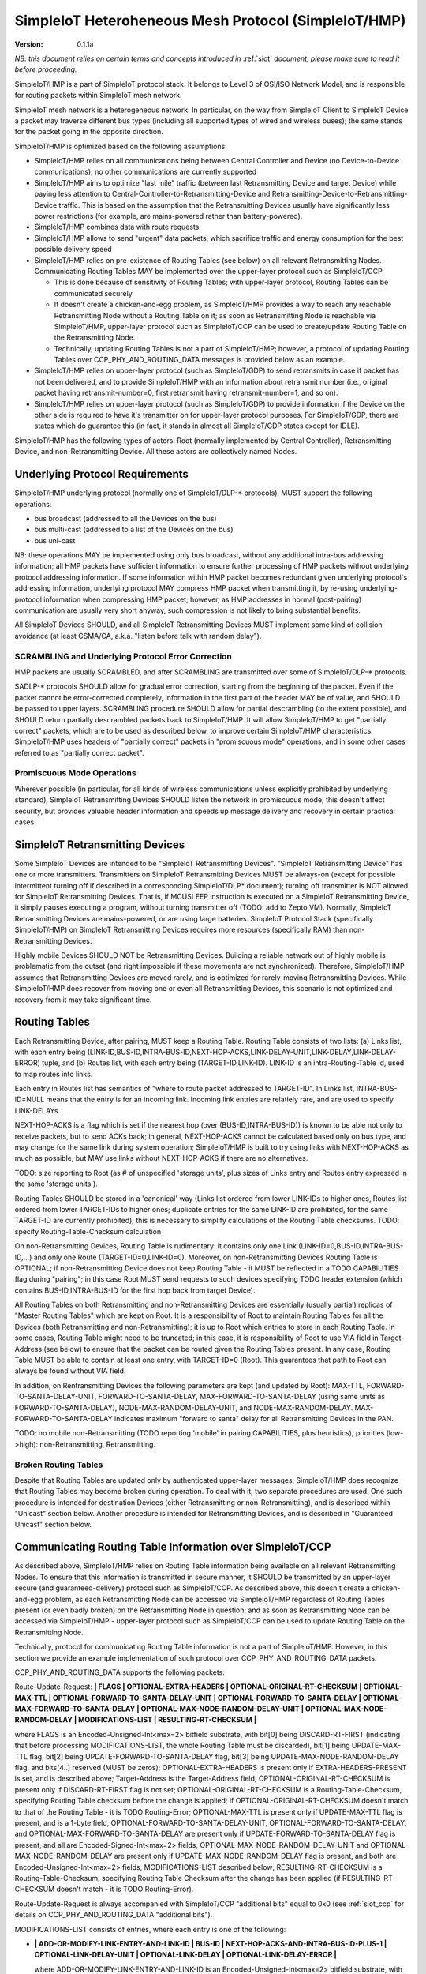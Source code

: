 ..  Copyright (c) 2015, OLogN Technologies AG. All rights reserved.
    Redistribution and use of this file in source (.rst) and compiled
    (.html, .pdf, etc.) forms, with or without modification, are permitted
    provided that the following conditions are met:
        * Redistributions in source form must retain the above copyright
          notice, this list of conditions and the following disclaimer.
        * Redistributions in compiled form must reproduce the above copyright
          notice, this list of conditions and the following disclaimer in the
          documentation and/or other materials provided with the distribution.
        * Neither the name of the OLogN Technologies AG nor the names of its
          contributors may be used to endorse or promote products derived from
          this software without specific prior written permission.
    THIS SOFTWARE IS PROVIDED BY THE COPYRIGHT HOLDERS AND CONTRIBUTORS "AS IS"
    AND ANY EXPRESS OR IMPLIED WARRANTIES, INCLUDING, BUT NOT LIMITED TO, THE
    IMPLIED WARRANTIES OF MERCHANTABILITY AND FITNESS FOR A PARTICULAR PURPOSE
    ARE DISCLAIMED. IN NO EVENT SHALL OLogN Technologies AG BE LIABLE FOR ANY
    DIRECT, INDIRECT, INCIDENTAL, SPECIAL, EXEMPLARY, OR CONSEQUENTIAL DAMAGES
    (INCLUDING, BUT NOT LIMITED TO, PROCUREMENT OF SUBSTITUTE GOODS OR
    SERVICES; LOSS OF USE, DATA, OR PROFITS; OR BUSINESS INTERRUPTION) HOWEVER
    CAUSED AND ON ANY THEORY OF LIABILITY, WHETHER IN CONTRACT, STRICT
    LIABILITY, OR TORT (INCLUDING NEGLIGENCE OR OTHERWISE) ARISING IN ANY WAY
    OUT OF THE USE OF THIS SOFTWARE, EVEN IF ADVISED OF THE POSSIBILITY OF SUCH
    DAMAGE SUCH DAMAGE

.. _siot_hmp:

SimpleIoT Heteroheneous Mesh Protocol (SimpleIoT/HMP)
=====================================================

:Version:   0.1.1a

*NB: this document relies on certain terms and concepts introduced in* :ref:`siot` *document, please make sure to read it before proceeding.*

SimpleIoT/HMP is a part of SimpleIoT protocol stack. It belongs to Level 3 of OSI/ISO Network Model, and is responsible for routing packets within SimpleIoT mesh network.

SimpleIoT mesh network is a heterogeneous network. In particular, on the way from SimpleIoT Client to SimpleIoT Device a packet may traverse different bus types (including all supported types of wired and wireless buses); the same stands for the packet going in the opposite direction.

SimpleIoT/HMP is optimized based on the following assumptions:

* SimpleIoT/HMP relies on all communications being between Central Controller and Device (no Device-to-Device communications); no other communications are currently supported
* SimpleIoT/HMP aims to optimize "last mile" traffic (between last Retransmitting Device and target Device) while paying less attention to Central-Controller-to-Retransmitting-Device and Retransmitting-Device-to-Retransmitting-Device traffic. This is based on the assumption that the Retransmitting Devices usually have significantly less power restrictions (for example, are mains-powered rather than battery-powered).
* SimpleIoT/HMP combines data with route requests
* SimpleIoT/HMP allows to send "urgent" data packets, which sacrifice traffic and energy consumption for the best possible delivery speed
* SimpleIoT/HMP relies on pre-existence of Routing Tables (see below) on all relevant Retransmitting Nodes. Communicating Routing Tables MAY be implemented over the upper-layer protocol such as SimpleIoT/CCP

  + This is done because of sensitivity of Routing Tables; with upper-layer protocol, Routing Tables can be communicated securely
  + It doesn't create a chicken-and-egg problem, as SimpleIoT/HMP provides a way to reach any reachable Retransmitting Node without a Routing Table on it; as soon as Retransmitting Node is reachable via SimpleIoT/HMP, upper-layer protocol such as SimpleIoT/CCP can be used to create/update Routing Table on the Retransmitting Node.
  + Technically, updating Routing Tables is not a part of SimpleIoT/HMP; however, a protocol of updating Routing Tables over CCP_PHY_AND_ROUTING_DATA messages is provided below as an example.

* SimpleIoT/HMP relies on upper-layer protocol (such as SimpleIoT/GDP) to send retransmits in case if packet has not been delivered, and to provide SimpleIoT/HMP with an information about retransmit number (i.e., original packet having retransmit-number=0, first retransmit having retransmit-number=1, and so on).
* SimpleIoT/HMP relies on upper-layer protocol (such as SimpleIoT/GDP) to provide information if the Device on the other side is required to have it's transmitter on for upper-layer protocol purposes. For SimpleIoT/GDP, there are states which do guarantee this (in fact, it stands in almost all SimpleIoT/GDP states except for IDLE).

SimpleIoT/HMP has the following types of actors: Root (normally implemented by Central Controller), Retransmitting Device, and non-Retransmitting Device. All these actors are collectively named Nodes.

Underlying Protocol Requirements
--------------------------------

SimpleIoT/HMP underlying protocol (normally one of SimpleIoT/DLP-\* protocols), MUST support the following operations:

* bus broadcast (addressed to all the Devices on the bus)
* bus multi-cast (addressed to a list of the Devices on the bus)
* bus uni-cast

NB: these operations MAY be implemented using only bus broadcast, without any additional intra-bus addressing information; all HMP packets have sufficient information to ensure further processing of HMP packets without underlying protocol addressing information. If some information within HMP packet becomes redundant given underlying protocol's addressing information, underlying protocol MAY compress HMP packet when transmitting it, by re-using underlying-protocol information when compressing HMP packet; however, as HMP addresses in normal (post-pairing) communication are usually very short anyway, such compression is not likely to bring substantial benefits.

All SimpleIoT Devices SHOULD, and all SimpleIoT Retransmitting Devices MUST implement some kind of collision avoidance (at least CSMA/CA, a.k.a. "listen before talk with random delay").

SCRAMBLING and Underlying Protocol Error Correction
^^^^^^^^^^^^^^^^^^^^^^^^^^^^^^^^^^^^^^^^^^^^^^^^^^^

HMP packets are usually SCRAMBLED, and after SCRAMBLING are transmitted over some of SimpleIoT/DLP-\* protocols. 

SADLP-\* protocols SHOULD allow for gradual error correction, starting from the beginning of the packet. Even if the packet cannot be error-corrected completely, information in the first part of the header MAY be of value, and SHOULD be passed to upper layers. SCRAMBLING procedure SHOULD allow for partial descrambling (to the extent possible), and SHOULD return partially descrambled packets back to SimpleIoT/HMP. It will allow SimpleIoT/HMP to get "partially correct" packets, which are to be used as described below, to improve certain SimpleIoT/HMP characteristics. SimpleIoT/HMP uses headers of "partially correct" packets in "promiscuous mode" operations, and in some other cases referred to as "partially correct packet".

Promiscuous Mode Operations
^^^^^^^^^^^^^^^^^^^^^^^^^^^

Wherever possible (in particular, for all kinds of wireless communications unless explicitly prohibited by underlying standard), SimpleIoT Retransmitting Devices SHOULD listen the network in promiscuous mode; this doesn't affect security, but provides valuable header information and speeds up message delivery and recovery in certain practical cases.

SimpleIoT Retransmitting Devices
--------------------------------

Some SimpleIoT Devices are intended to be "SimpleIoT Retransmitting Devices". "SimpleIoT Retransmitting Device" has one or more transmitters. Transmitters on SimpleIoT Retransmitting Devices MUST be always-on (except for possible intermittent turning off if described in a corresponding SimpleIoT/DLP\* document); turning off transmitter is NOT allowed for SimpleIoT Retransmitting Devices. That is, if MCUSLEEP instruction is executed on a SimpleIoT Retransmitting Device, it simply pauses executing a program, without turning transmitter off (TODO: add to Zepto VM). Normally, SimpleIoT Retransmitting Devices are mains-powered, or are using large batteries. SimpleIoT Protocol Stack (specifically SimpleIoT/HMP) on SimpleIoT Retransmitting Devices requires more resources (specifically RAM) than non-Retransmitting Devices.

Highly mobile Devices SHOULD NOT be Retransmitting Devices. Building a reliable network out of highly mobile is problematic from the outset (and right impossible if these movements are not synchronized). Therefore, SimpleIoT/HMP assumes that Retransmitting Devices are moved rarely, and is optimized for rarely-moving Retransmitting Devices. While SimpleIoT/HMP does recover from moving one or even all Retransmitting Devices, this scenario is not optimized and recovery from it may take significant time.

Routing Tables
--------------

Each Retransmitting Device, after pairing, MUST keep a Routing Table. Routing Table consists of two lists: (a) Links list, with each entry being (LINK-ID,BUS-ID,INTRA-BUS-ID,NEXT-HOP-ACKS,LINK-DELAY-UNIT,LINK-DELAY,LINK-DELAY-ERROR) tuple, and (b) Routes list, with each entry being (TARGET-ID,LINK-ID). LINK-ID is an intra-Routing-Table id, used to map routes into links.

Each entry in Routes list has semantics of "where to route packet addressed to TARGET-ID". In Links list, INTRA-BUS-ID=NULL means that the entry is for an incoming link. Incoming link entries are relatiely rare, and are used to specify LINK-DELAYs.

NEXT-HOP-ACKS is a flag which is set if the nearest hop (over (BUS-ID,INTRA-BUS-ID)) is known to be able not only to receive packets, but to send ACKs back; in general, NEXT-HOP-ACKS cannot be calculated based only on bus type, and may change for the same link during system operation; SimpleIoT/HMP is built to try using links with NEXT-HOP-ACKS as much as possible, but MAY use links without NEXT-HOP-ACKS if there are no alternatives.

TODO: size reporting to Root (as # of unspecified 'storage units', plus sizes of Links entry and Routes entry expressed in the same 'storage units'). 

Routing Tables SHOULD be stored in a 'canonical' way (Links list ordered from lower LINK-IDs to higher ones, Routes list ordered from lower TARGET-IDs to higher ones; duplicate entries for the same LINK-ID are prohibited, for the same TARGET-ID are currently prohibited); this is necessary to simplify calculations of the Routing Table checksums. TODO: specify Routing-Table-Checksum calculation

On non-Retransmitting Devices, Routing Table is rudimentary: it contains only one Link (LINK-ID=0,BUS-ID,INTRA-BUS-ID,...) and only one Route (TARGET-ID=0,LINK-ID=0). Moreover, on non-Retransmitting Devices Routing Table is OPTIONAL; if non-Retransmitting Device does not keep Routing Table - it MUST be reflected in a TODO CAPABILITIES flag during "pairing"; in this case Root MUST send requests to such devices specifying TODO header extension (which contains BUS-ID,INTRA-BUS-ID for the first hop back from target Device).

All Routing Tables on both Retransmitting and non-Retransmitting Devices are essentially (usually partial) replicas of "Master Routing Tables" which are kept on Root. It is a responsibility of Root to maintain Routing Tables for all the Devices (both Retransmitting and non-Retransmitting); it is up to Root which entries to store in each Routing Table. In some cases, Routing Table might need to be truncated; in this case, it is responsibility of Root to use VIA field in Target-Address (see below) to ensure that the packet can be routed given the Routing Tables present. In any case, Routing Table MUST be able to contain at least one entry, with TARGET-ID=0 (Root). This guarantees that path to Root can always be found without VIA field.

In addition, on Rentransmitting Devices the following parameters are kept (and updated by Root): MAX-TTL, FORWARD-TO-SANTA-DELAY-UNIT, FORWARD-TO-SANTA-DELAY, MAX-FORWARD-TO-SANTA-DELAY (using same units as FORWARD-TO-SANTA-DELAY), NODE-MAX-RANDOM-DELAY-UNIT, and NODE-MAX-RANDOM-DELAY. MAX-FORWARD-TO-SANTA-DELAY indicates maximum "forward to santa" delay for all Retransmitting Devices in the PAN.

TODO: no mobile non-Retransmitting (TODO reporting 'mobile' in pairing CAPABILITIES, plus heuristics), priorities (low->high): non-Retransmitting, Retransmitting.

Broken Routing Tables
^^^^^^^^^^^^^^^^^^^^^

Despite that Routing Tables are updated only by authenticated upper-layer messages, SimpleIoT/HMP does recognize that Routing Tables may become broken during operation. To deal with it, two separate procedures are used. One such procedure is intended for destination Devices (either Retransmitting or non-Retransmitting), and is described within "Unicast" section below. Another procedure is intended for Retransmitting Devices, and is described in "Guaranteed Unicast" section below.

Communicating Routing Table Information over SimpleIoT/CCP
----------------------------------------------------------

As described above, SimpleIoT/HMP relies on Routing Table information being available on all relevant Retransmitting Nodes. To ensure that this information is transmitted in secure manner, it SHOULD be transmitted by an upper-layer secure (and guaranteed-delivery) protocol such as SimpleIoT/CCP. As described above, this doesn't create a chicken-and-egg problem, as each Retransmitting Node can be accessed via SimpleIoT/HMP regardless of Routing Tables present (or even badly broken) on the Retransmitting Node in question; and as soon as Retransmitting Node can be accessed via SimpleIoT/HMP - upper-layer protocol such as SimpleIoT/CCP can be used to update Routing Table on the Retransmitting Node. 

Technically, protocol for communicating Routing Table information is not a part of SimpleIoT/HMP. However, in this section we provide an example implementation of such protocol over CCP_PHY_AND_ROUTING_DATA packets.

CCP_PHY_AND_ROUTING_DATA supports the following packets:

Route-Update-Request: **\| FLAGS \| OPTIONAL-EXTRA-HEADERS \| OPTIONAL-ORIGINAL-RT-CHECKSUM \| OPTIONAL-MAX-TTL \| OPTIONAL-FORWARD-TO-SANTA-DELAY-UNIT \| OPTIONAL-FORWARD-TO-SANTA-DELAY \| OPTIONAL-MAX-FORWARD-TO-SANTA-DELAY \| OPTIONAL-MAX-NODE-RANDOM-DELAY-UNIT \| OPTIONAL-MAX-NODE-RANDOM-DELAY \| MODIFICATIONS-LIST \| RESULTING-RT-CHECKSUM \|**

where FLAGS is an Encoded-Unsigned-Int<max=2> bitfield substrate, with bit[0] being DISCARD-RT-FIRST (indicating that before processing MODIFICATIONS-LIST, the whole Routing Table must be discarded), bit[1] being UPDATE-MAX-TTL flag, bit[2] being UPDATE-FORWARD-TO-SANTA-DELAY flag, bit[3] being UPDATE-MAX-NODE-RANDOM-DELAY flag, and bits[4..] reserved (MUST be zeros); OPTIONAL-EXTRA-HEADERS is present only if EXTRA-HEADERS-PRESENT is set, and is described above; Target-Address is the Target-Address field; OPTIONAL-ORIGINAL-RT-CHECKSUM is present only if DISCARD-RT-FIRST flag is not set; OPTIONAL-ORIGINAL-RT-CHECKSUM is a Routing-Table-Checksum, specifying Routing Table checksum before the change is applied; if OPTIONAL-ORIGINAL-RT-CHECKSUM doesn't match to that of the Routing Table - it is TODO Routing-Error; OPTIONAL-MAX-TTL is present only if UPDATE-MAX-TTL flag is present, and is a 1-byte field, OPTIONAL-FORWARD-TO-SANTA-DELAY-UNIT, OPTIONAL-FORWARD-TO-SANTA-DELAY, and OPTIONAL-MAX-FORWARD-TO-SANTA-DELAY are present only if UPDATE-FORWARD-TO-SANTA-DELAY flag is present, and all are Encoded-Signed-Int<max=2> fields, OPTIONAL-MAX-NODE-RANDOM-DELAY-UNIT and OPTIONAL-MAX-NODE-RANDOM-DELAY are present only if UPDATE-MAX-NODE-RANDOM-DELAY flag is present, and both are Encoded-Unsigned-Int<max=2> fields, MODIFICATIONS-LIST described below; RESULTING-RT-CHECKSUM is a Routing-Table-Checksum, specifying Routing Table Checksum after the change has been applied (if RESULTING-RT-CHECKSUM doesn't match - it is TODO Routing-Error). 

Route-Update-Request is always accompanied with SimpleIoT/CCP "additional bits" equal to 0x0 (see :ref:`siot_ccp` for details on CCP_PHY_AND_ROUTING_DATA "additional bits").

MODIFICATIONS-LIST consists of entries, where each entry is one of the following: 

* **\| ADD-OR-MODIFY-LINK-ENTRY-AND-LINK-ID \| BUS-ID \| NEXT-HOP-ACKS-AND-INTRA-BUS-ID-PLUS-1 \| OPTIONAL-LINK-DELAY-UNIT \| OPTIONAL-LINK-DELAY \| OPTIONAL-LINK-DELAY-ERROR \|**

  where ADD-OR-MODIFY-LINK-ENTRY-AND-LINK-ID is an Encoded-Unsigned-Int<max=2> bitfield substrate, with bit[0] marks the end of MODIFICATIONS-LIST, bits[1..2] equal to a 2-bit constant ADD_OR_MODIFY_LINK_ENTRY, bit[3] being LINK-DELAY-PRESENT flag, and bits[4..] equal to LINK-ID; BUS-ID is an Encoded-Unsigned-Int<max=2> field, NEXT-HOP-ACKS-AND-INTRA-BUS-ID is an Encoded-Unsigned-Int<max=4> bitfield substrate, with bit[0] being a NEXT-HOP-ACKS flag for the Routing Table Entry, and bits[1..] representing INTRA-BUS-ID-PLUS-1 (INTRA-BUS-ID-PLUS-1 == 0 means that INTRA-BUS-ID==NULL, and therefore that the link entry is an incoming link entry; otherwise, `INTRA-BUS-ID = INTRA-BUS-ID-PLUS-1 - 1`); OPTIONAL-LINK-DELAY-UNIT, OPTIONAL-LINK-DELAY, and OPTIONAL-LINK-DELAY-ERROR are present only if LINK-DELAY-PRESENT flag is set, and are Encoded-Unsigned-Int<max=2> fields. NB: by default, link delays are not set by Root, and are set based on device's internal per-bus settings.

* **\| DELETE-LINK-ENTRY-AND-LINK-ID \|**

  where DELETE-LINK-ENTRY-AND-LINK-ID is an Encoded-Unsigned-Int<max=2> bitfield substrate, with bit[0] marks the end of MODIFICATIONS-LIST, bits[1..2] equal to a 2-bit constant DELETE_LINK_ENTRY, and bits[3..] equal to LINK-ID.

* **\| ADD-OR-MODIFY-ROUTE-ENTRY-AND-LINK-ID \| TARGET-ID \|**

  where ADD-OR-MODIFY-ROUTE-ENTRY-AND-LINK-ID is an Encoded-Unsigned-Int<max=2> bitfield substrate, with bit[0] marks the end of MODIFICATIONS-LIST, bits[1..2] equal to a 2-bit constant ADD_OR_MODIFY_ROUTE_ENTRY, and bits[3..] equal to LINK-ID; TARGET-ID is an Encoded-Unsigned-Int<max=2> field.

* **\| DELETE-ROUTE-ENTRY-AND-TARGET-ID \|**

  where DELETE-ROUTE-ENTRY-AND-TARGET-ID is an Encoded-Unsigned-Int<max=2> bitfield substrate, with bit[0] marks the end of MODIFICATIONS-LIST, bits[1..2] equal to a 2-bit constant DELETE_ROUTE_ENTRY, and bits[3..] equal to TARGET-ID. Note that DELETE-ROUTE-ENTRY-AND-TARGET-ID is the only MODIFICATIONS-LIST entry first field which includes TARGET-ID rather than LINK-ID.

Route-Update-Request packets always go from Root to Device. Route-Update-Request MAY be sent either to Retransmitting or to non-Retransmitting Device; however (as with any SimpleIoT/CCP packet), if sending it to a non-Retransmitting Device, Root MUST be sure that non-Retransmitting Device has it's transmitter turned on (because upper-layer protocol state guarantees it).

Route-Update-Response: **\| ERROR-CODE \|** TODO: more error info if any

where ERROR-CODE is an Encoded-Unsigned-Int<max=1> field, containing error code. ERROR-CODE = 0 means that Route-Update-Request has been completed successfully.

Route-Update-Response is always accompanied with SimpleIoT/CCP "additional bits" equal to 0x0 (see :ref:`siot_ccp` for details on CCP_PHY_AND_ROUTING_DATA "additional bits").

Communicating PHY Information over SimpleIoT/CCP
------------------------------------------------

Some of SimpleIoT/DLP-\* protocols (as described in corresponding SimpleIoT/DLP-\* document) MAY need to communicate information to Central Controller (for example, to calculate optimums using quite complicated methods).

This is done via the following packets:

PHY-Data-Request: **\| ID-OF-SADLP \| DLP-DEPENDENT-PAYLOAD \|**
where ID-OF-SADLP is an Encoded-Unsigned-Int<max=2> field, specified in respective SimpleIoT/DLP-\* document. TODO: list of all IDs in one place to avoid potential for collisions.

PHY-Data-Request is always accompanied with SimpleIoT/CCP "additional bits" equal to 0x1 (see :ref:`siot_ccp` for details on CCP_PHY_AND_ROUTING_DATA "additional bits").

PHY-Data-Response: **\| DLP-DEPENDENT-PAYLOAD \|**

PHY-Data-Response is always accompanied with SimpleIoT/CCP "additional bits" equal to 0x1 (see :ref:`siot_ccp` for details on CCP_PHY_AND_ROUTING_DATA "additional bits").

PHY-Data-Ready-Request: **\|** (empty)

PHY-Data-Ready-Request is always accompanied with SimpleIoT/CCP "additional bits" equal to 0x2 (see :ref:`siot_ccp` for details on CCP_PHY_AND_ROUTING_DATA "additional bits").

PHY-Data-Ready-Response: **\|** (empty)

PHY-Data-Ready-Response is always accompanied with SimpleIoT/CCP "additional bits" equal to 0x2 (see :ref:`siot_ccp` for details on CCP_PHY_AND_ROUTING_DATA "additional bits").

To indicate that PHY-level tuning is completed, Device sends PHY-Data-Ready-Response (sic!); this happens at the point specified in respective SimpleIoT/DLP-\* document. In response, Root sends PHY-Data-Ready-Request (sic!). 

Addressing
----------

SimpleIoT/HMP supports two ways of addressing devices: non-paired and paired. 

Non-paired addressing is used for temporary addressing Devices which are not "paired" with SimpleIoT Root (yet). Non-paired addressing is used ONLY during "Pairing" process, as described in :ref:`siot_pairing` document. As soon as "pairing" is completed, Device obtains it's own HMP-NODE-ID (TODO: add to pairing document), and all further communications with Device is performed using  "paired" addressing. Non-paired addressing is a triplet (NODE-ID,BUS-ID,INTRA-BUS-ID).

Paired addressing is used for addressing Devices which has already been "paired". It is always one single item HMP-NODE-ID. Root always has HMP-NODE-ID=0. 

HMP Checksums
-------------

To validate integrity of HMP headers, and of the whole HMP packets, HMP-CHECKSUM is used. 

HMP-CHECKSUM is defined as a Fletcher-16 checksum, as described in https://en.wikipedia.org/wiki/Fletcher%27s_checksum (using modulo 255), stored using "SimpleIoT Endianness".

Whenever the packet has both header and body, SimpleIoT/HMP uses two HMP-CHECKSUMs: first checksum (referred to as HEADER-CHECKSUM) encompasses only header (i.e. everything before the first checksum), second HMP-CHECKSUM (referred to as FULL-CHECKSUM) is located at the very end and encompasses header+first_checksum+body (i.e. everything before the second checksum).


DELAYs and DELAY-UNITs
----------------------

Whenever delay (or more generally - time interval) needs to be calculated, it is always represented as two fields: DELAY itself and corresponding DELAY-UNIT. 

To calculate delay for specific DELAY and DELAY-UNIT, the following formula is used (the formula as written is assumed to be in floating-point; other equivalent implementations are possible depending in particular on timer resolution for specific Device): `delay = 1 millisecond * DELAY * (2^DELAY_UNIT)`; that is, DELAY-UNIT=0 and DELAY=1 means 1 millisecond, DELAY-UNIT=1 and DELAY=1 means 2 milliseconds, and DELAY-UNIT =-2 and DELAY=1 means 0.25 milliseconds. 

Recovery Philosophy
-------------------

Recovery from route changes/failures is vital for any mesh protocol. SimpleIoT/HMP does it as follows:

* by default, most of the transfers are not acknowledged at SimpleIoT/HMP level (go as Hmp-Unicast-Data-Packet without ACKNOWLEDGED-DELIVERY flag)
* however, upper-layer protocol (normally SimpleIoT/GDP) issues it's own retransmits and passes retransmit number to SimpleIoT/HMP
* on retransmit #TODO, SimpleIoT/HMP switches ACKNOWLEDGED-DELIVERY flag on
* when ACKNOWLEDGED-DELIVERY flag is set, SimpleIoT/HMP uses 'Guaranteed Uni-Cast' mode described below
* if 'Guaranteed Uni-Cast' fails for M times (as described below), link failure is assumed
* link failure (as described above) is reported to the Root, so it can initiate route discovery to the node on the other side of the failed link (using Hmp-From-Santa-Data-Packet)

  + if link failure is detected from the side of the link which is close to Root, link failure reporting is done by sending Routing-Error (which always come in ACKNOWLEDGED-DELIVERY mode) back to Root
  + if link failure is detected from the side of the link which is far from Root, link failure reporting is done by broadcasting Hmp-To-Santa-Data-Or-Error-Packet, which is then converted into Hmp-Forward-To-Santa-Data-Or-Error-Packet (which is always sent in ACKNOWLEDGED-DELIVERY mode) by all Retransmitting Devices which have received it.

Storm Avoidance
---------------

To reduce number of induced collisions during broadcasts, a.k.a. "request storm" and "reply storm" (NB: avoiding "storms" is important even when CSMA/CA is present, because CSMA/CA provides only probabilistic success), SimpleIoT/HMP supports two mechanisms: explicit time-based collision avoidance, and random-delay-based storm avoidance. 

Explicit Time-Based Storm Avoidance and Collision Domains
^^^^^^^^^^^^^^^^^^^^^^^^^^^^^^^^^^^^^^^^^^^^^^^^^^^^^^^^^

SimpleIoT/HMP explicit time-based collision avoidance works as follows:

* to avoid "request storm": when performing a 'network flood' (using Hmp-From-Santa-Data-Packet), Root MAY specify explicit time delays for each node. 
* to avoid "reply storm": Root MAY specify FORWARD-TO-SANTA-DELAY-\* parameters; whenever a Hmp-To-Santa-Data-Or-Error-Packet (these are essentially sent as "anybody who can hear this, forward it to Root"), is received by Retransmitting Node, each of receiving Retransmitting Nodes waits according to FORWARD-TO-SANTA-DELAY before retransmitting.
* In addition (to avoid "storms" in general), each HMP packet, MAY have a 'Collision-Domain' restrictions (i.e. "from t0-from-now to t1-from-now, don't transmit on Collision-Domain #CD); these restrictions specify . **Retransmitting Devices SHOULD monitor Collision-Domain headers in promiscuous mode and work accordingly, even if the packet is not addressed to this Retransmitting Device**.

Random-delay-based Storm Avoidance
^^^^^^^^^^^^^^^^^^^^^^^^^^^^^^^^^^

If explicit time-based collision avoidance is not used, Retransmitting Devices MUST use random delays (based on NODE-MAX-RANDOM-DELAY-UNIT and NODE-MAX-RANDOM-DELAY) as specified below.

Target-Address, Multiple-Target-Addresses, and Multiple-Target-Addresses-With-Extra-Data
----------------------------------------------------------------------------------------

Target-Address allows to store either paired-address, or non-paired address. Target-Address is encoded as 

**\| FLAG-AND-NODE-ID \| OPTIONAL-VIA-OR-INTRA-BUS-SIZE-AND-BUS-ID \| ... \| OPTIONAL-VIA-OR-INTRA-BUS-SIZE-AND-BUS-ID \| OPTIONAL-CUSTOM-INTRA-BUS-SIZE \| OPTIONAL-INTRA-BUS-ID \|**

where FLAG-AND-NODE-ID-OR-BUS-ID is an Encoded-Unsigned-Int<max=2> bitfield substrate, where bit[0] is EXTRA_DATA_FOLLOWS flag, and bits[1..] are NODE-ID.

OPTIONAL-VIA-OR-INTRA-BUS-SIZE-AND-BUS-ID is present only if EXTRA_DATA_FOLLOWS is set, and is an Encoded-Unsigned-Int<max=2> bitfield substrate, where bit[0] represents IS_NONPAIRED_ADDRESS flag, and the rest of the bits depend on bit[0]. If IS_NONPAIRED_ADDRESS flag is not set, then bits[1..] represent VIA field (encoded as `NODE-ID+1`); if VIA field is -1 (because bits[1..] are zero), then no further extra data fields are present. If IS_NONPAIRED_ADDRESS flag is set, then bits[1..3] represent INTRA-BUS-SIZE (with value 0x7 interpreted in a special way, specifying that INTRA-BUS-SIZE is 'custom'), and bits [4..] represent BUS-ID. If IS_NONPAIRED_ADDRESS flag is not set, and VIA field in it is >=0, it means that another OPTIONAL-VIA-INTRA-BUS-SIZE-AND-BUS-ID field is present, which is interpreted as above. OPTIONAL-VIA-INTRA-BUS-SIZE-AND-BUS-ID with either IS_NONPAIRED_ADDRESS set, or with VIA field equal to -1, denote the end of the list.

OPTIONAL-CUSTOM-INTRA-BUS-SIZE is present only if OPTIONAL-VIA-OR-INTRA-BUS-SIZE-AND-BUS-ID is present, and flag IS_NONPAIRED_ADDRESS is set, and INTRA-BUS-SIZE field has value 'custom'; OPTIONAL-INTRA-BUS-ID is present only if OPTIONAL-VIA-OR-INTRA-BUS-SIZE-AND-BUS-ID is present, and has INTRA-BUS-SIZE (calculated from OPTIONAL-INTRA-BUS-SIZE-AND-BUS-ID and OPTIONAL-CUSTOM-INTRA-BUS-SIZE) size.

Multiple-Target-Addresses is essentially a multi-cast address. It is encoded as a list of items, where each item is similar to an Target-Address field, with the following changes: 

* for list entries, within FLAG-AND-NODE-ID field it is `NODE-ID + 1` which is stored (instead of simple NODE-ID for single Target-Address). This change does not affect VIA fields.
* to denote the end of Multiple-Target-Addresses list, FLAG-AND-NODE-ID field with EXTRA_DATA_FOLLOWS=0 and NODE-ID=0, is used
* value of FLAG-AND-NODE-ID field with EXTRA_DATA_FOLLOWS=1 and NODE-ID=0, is prohibited (reserved)

Multiple-Target-Addresses-With-Extra-Data is the same as Multiple-Target-Addresses, but each item (except for the last one, where NODE-ID=0), additionally contains some extra data (which is specified whenever Multiple-Target-Addresses-With-Extra-Data is mentioned). For example, if we're speaking about "Multiple-Target-Addresses-With-Extra-Data, where Extra-Data is 1-byte field", it means that each item of the list (except for the last one) will have both Target-Address field (with changes described in Multiple-Target-Addresses), and 1-byte field of extra data.

Time-To-Live
------------

Time-To-Live (TTL) is a field which is intended to address misconfigured/inconsistent Routing Tables. TTL is set to certain value (default 4) whenever the packet is sent, and is decremented by each Node which retransmits the packet. TTL=0 is valid, but TTL < 0 is not; whenever the packet needs to be retransmitted and it would cause TTL to become < 0 - the packet is dropped (with a Routing-Error, see below).

During normal operation, it SHOULD NOT occur. Whenever the packet is dropped because TTL is down to zero (except for Routing-Error HMP packets), it MUST cause a TODO Routing-Error to be sent to Root.

Uni-Cast Processing
-------------------

Whenever a Uni-Cast packet (the one with a Target-Address field) is received by Retransmitting Device, the procedure is the following:

* check if the Target-Address is intended for the Retransmitting Device

  + if it is - process the packet locally and don't process further

* if packet TTL is already equal to 0 - drop the packet and send Routing-Error to the Root (see Time-To-Live section above for details)
* decrement packet TTL
* using Routing Table, find next hop for the Target-Address

  + if next hop cannot be found for the Target-Address itself, but Target-Address contains VIA field(s) - try to find next hop based on each of VIA fields
  + if next hop cannot be found using Target-Address and all VIA field(s) - drop the packet and send TODO Routing-Error to the Root

* if any of VIA fields in the Target-Address is the same as the next hop - remove all such VIA fields from the Target-Address
* find bus for the next hop and send modified packet (see on TTL and VIA modifications above) over this bus

Processing on Destination and Broken Routing Table
^^^^^^^^^^^^^^^^^^^^^^^^^^^^^^^^^^^^^^^^^^^^^^^^^^

As described above, SimpleIoT/HMP does recognize that Routing Tables may become broken during operation. On a destination Device, whenever Device attempts retransmit #TODO of the message, Device sends it as a Hmp-To-Santa message, ignoring local Routing Table completely; TODO: add optional-header with RT-CHECKSUM for Hmp-To-Santa messages?


Guaranteed Uni-Cast
^^^^^^^^^^^^^^^^^^^

As described in detail below, Hmp-Unicast-Data-Packets, except for Hmp-Unicast-Data-Packets without ACKNOWLEDGED-DELIVERY flag and Hmp-Loop-Ack-Packet, are sent in 'Guaranteed Uni-Cast' mode. 

Processing by Retransmitting Devices
''''''''''''''''''''''''''''''''''''

If packet is to be delivered to the next hop in 'Guaranteed' mode by Retransmitting Device, it is processed in the following manner:

If the packet already has LOOP-ACK extra header (see below), and next hop has NEXT-HOP-ACKS flag set in the Routing Table, then Retransmitting Device:

* sends Hmp-Loop-Ack-Packet (see below) back to the requestor specified in LOOP-ACK extra header 
* removes LOOP-ACK extra header
* continues processing as specified below

If the next hop has NEXT-HOP-ACKS flag set in the Routing Table, after sending the packet, timer is set and the packet is sent using "uni-cast" bus mechanism. If timer expires (or Node receives relevant Hmp-Ack-Nack-Packet with IS-NACK flag set), SimpleIoT/HMP retries it for 5 times (with exponentially increasing timeouts - TODO); if all 5 attempts fail - it is treated as 'Routing-Error'. In particular:

* if the packet has Root as Target-Address: 

  + packet Hmp-To-Santa-Data-Or-Error-Packet containing TBD Routing-Error as PAYLOAD (and with IS_ERROR flag set) is broadcasted
  + if possible, the packet which wasn't delivered, SHOULD be preserved (**TODO: what to do if it cannot be?**), and retransmitted as soon as route to the Root is restored

* if the packet has anything except for Root as Target-Address (and therefore is coming from Root):

  + packet Hmp-Routing-Error containing TBD Routing-Error is sent (towards Root)
  + to deal with potentially broken Routing Table on this Retransmitting Device, this Hmp-Routing-Error packet MUST contain TODO optional-header with RT-Checksum
  + the packet which wasn't delivered, doesn't need to be preserved (TODO: identify packet which has been lost within Routing-Error)

If the packet doesn't have LOOP-ACK extra header, and next hop doesn't have NEXT-HOP-ACKS flag set in the Routing Table, then Retransmitting Device:

* adds LOOP-ACK extra header (which is described below) to the packet (if it is not already present)
* sends modified packet using "bus unicast" operation
* and sets timer to TODO

  + if the sender doesn't receive Hmp-Loop-Ack-Packet until timer expires - it retransmits the packet at SimpleIoT/HMP level. 
  
    - if such attempts don't succeed for 5 (TODO) times (with exponentially increasing timeouts - TODO) - it is treated as 'Routing-Error' (the same way as described above, depending on packet having Root as a Target-Address).

If the packet already has LOOP-ACK extra header, and next hop doesn't have NEXT-HOP-ACKS flag set in the Routing Table, then Retransmitting Device:

* keeps LOOP-ACK extra header
* sends packet using "bus unicast" operation
* doesn't set any timers

LOOP-ACK on Destination
'''''''''''''''''''''''

If packet with LOOP-ACK extra header is received by destination Device, destination Device MUST send Hmp-Loop-Ack-Packet back to the node specified in LOOP-ACK extra header. If destination Device is a non-Retransmitting Device, it will send Hmp-Loop-Ack-Packet with Target-Address specified in LOOP-ACK, but to the next hop specified in Root's Routing Table entry. TODO: is it possible that Device doesn't have a route to Root yet? 

LOOP-ACK and Routing
''''''''''''''''''''

As LOOP-ACK currently doesn't support VIA routing, it means that Root MUST ensure that all the nodes on the "loop" route already know the routes without VIA fields; it applies both to the route from the loop beginning to the loop end, and back from the loop end to the loop beginning (as for request-response cycle, LOOP-ACKs go both directions). When speaking about 'back from the loop end to the loop beginning', it MUST be taken into account that, as specified above, non-Retransmitting Device will send a Hmp-Loop-Ack-Packet in the direction of the Root (but with Target-Address equal to the address from LOOP-ACK extra header), so there MUST be an already-defined route from this next-hop-in-direction-of-Root to the loop beginning.

Multi-Cast Processing
---------------------

Whenever a Multi-Cast packet (the one with Multiple-Target-Addresses field) is processed by a Retransmitting Device, the procedure is the following:

* check if one of addresses within Target-Address is intended for the Retransmitting Device (TODO: if multiple addresses match the Retransmitting Device - it is a TODO Routing-Error, which should never happen)

  + if it is - process the packet locally (NB: Retransmitting Devices SHOULD schedule processing instead)
  + remove the address of the Retransmitting Device from Multiple-Target-Addresses
  
    - if Multiple-Target-Addresses became empty - don't process any further

* if packet TTL is already equal to 0 - drop the packet and send Routing-Error to the Root (see Time-To-Live section above for details)
* decrement packet TTL
* using Routing Table, find next hops for all the Devices on the list of Multiple-Target-Addresses (this search MUST include using VIA field(s) if present, see Uni-Cast Processing above)
* if at least one of the next hops is not found - send a TODO Routing-Error packet (one packet containing all Routing-Errors for incoming packet) to Root, and continue processing
* if any of VIA fields in any of the Multiple-Target-Addresses is the same as the next hop - remove all such VIA fields from the Multiple-Target-Addresses
* find buses for all next hops, forming next-hop-bus-list
* for each bus on next-hop-bus-list

  + if there is only a single next hop for this bus - send the modified packet to this bus using uni-cast bus addressing

  + if there is multiple next hops for this bus:

    - if the bus supports multi-casting - send the modified packet using multi-cast bus addressing over the bus.
    - otherwise, send the modified packet using uni-cast bus addressing to each of the hops

Promiscuous Mode Processing
---------------------------

Retransmitting Devices SHOULD, wherever possible, to listen to all the packets in "promiscuous mode". It allows for the following processing:

* if Retransmitting Device hears a packet addressed (at underlying protocol level) to another ("next-hop") Retransmitting Device (which is not Root), and it has a RETRANSMIT-ON-NO-RETRANSMIT flag in Routing Table for the route entry for that Retransmitting Device, and after a TODO timeout it doesn't hear a retransmit (neither full nor "partially correct") by next retransmitting the same packet (TODO define "the same packet"), it MUST try to send a TODO packet to the next-hop Retransmitting Device (in "guaranteed mode") - receiving Device MUST forward the packet to the destination, and send (or attach as a Combined-Packet if the target is Root) a TODO Routing-Error to the Root. If this attempt by our Retransmitting Device doesn't succeed - our Retransmitting Device MUST send a TODO Routing-Error packet (containing the packet as a payload) to the Root.


OPTIONAL-EXTRA-HEADERS
-----------------------

Most of HMP packets have OPTIONAL-EXTRA-HEADERS field. It has a generic structure, but interpretations depend on the packet type. More specifically, OPTIONAL-EXTRA-HEADERS is a sequence of the following items:

* **\| GENERIC-EXTRA-HEADER-FLAGS \|**

  where GENERIC-EXTRA-HEADER-FLAGS is an Encoded-Unsigned-Int<max=2> bitfield substrate, with bit[0] indicating the end of OPTIONAL-EXTRA-HEADER list, bits[1..2] equal to 2-bit constant GENERIC_EXTRA_HEADER_FLAGS, and further bits interpreted depending on packet type:

  + bit[3]. MORE-PACKETS-FOLLOW flag.
  + bit[4]. If the packet type is Hmp-To-Santa-Data-Or-Error-Packet or Hmp-Forward-To-Santa-Data-Or-Error-Packet - the bit is IS-ERROR (indicating that PAYLOAD is in fact Routing-Error). If the packet type is Hmp-From-Santa-Data-Packet - it is a TARGET-COLLECT-LAST-HOPS flag. For Hmp-To-Santa-Data-Or-Error-Packet the bit is IS-LOCAL-ECHO flag. For Hmp-Ack-Nack-Packet the bit is IS-NACK flag. For other packet types - RESERVED (MUST be zero)
  + bit[5]. If the packet type is Hmp-From-Santa-Data-Packet, the bit is an EXPLICIT-TIME-SCHEDULING flag. For Hmp-Ack-Nack-Packet - the bit is IS-LOOP-ACK flag. For other packet types - RESERVED (MUST be zero)
  + bit[6]. RESERVED (MUST be zero)
  + bit[7]. If the packet type is Hmp-Unicast-Data-Packet, Hmp-From-Santa-Data-Packet, Hmp-To-Santa-Data-Or-Error-Packet, or Hmp-Forward-To-Santa-Data-Packet - the bit is IS-PROBE flag. For Hmp-Ack-Nack packet - the bit is DELAYS-PRESENT. For other packet types - RESERVED (MUST be zero)
  + bits [8..] - RESERVED (MUST be zeros)

* **\| GENERIC-EXTRA-HEADER-COLLISION-DOMAIN \| COLLISION-DOMAIN-ID-AND-FLAG \| COLLISION-DOMAIN-T0 \| COLLISION-DOMAIN-T1 \| ... \|**

  where GENERIC-EXTRA-HEADER-COLLISION-DOMAIN is an Encoded-Unsigned-Int<max=2> bitfield substrate, with bit[0] indicating the end of OPTIONAL-EXTRA-HEADER list, bits[1..2] equal to 2-bit constant GENERIC_EXTRA_HEADER_COLLISION_DOMAIN, and bits [3..] equal to DELAY-UNIT; COLLISION-DOMAIN-ID-AND-FLAG is an Encoded-Unsigned-Int<max=2> bitfield substrate, with bit[0]=0 indicating the end of collision-domain list, bits[1..] being COLLISION-DOMAIN-ID; COLLISION-DOMAIN-T0 and COLLISION-DOMAIN-T1 are Encoded-Unsigned-Int<max=2> fields specifying respectively beginning and end of the window ("from now") when COLLISION-DOMAIN-ID SHOULD NOT be disturbed.  There can be multiple GENERIC-EXTRA-HEADER-COLLISION-DOMAIN headers in the same packet.

  GENERIC-EXTRA-HEADER-COLLISION-DOMAIN is a special kind of header; on receiving it, each node SHOULD take information within into account, and SHOULD NOT transfer over corresponding COLLISION-DOMAIN-ID within specified time window. In addition, whenever Retransmitting Device retransmits such a packet, it MUST calculate `NEW-COLLISION-DOMAIN-T0 = MAX(0,OLD-COLLISION-DOMAIN-T0 - INCOMING-LINK-DELAY - OUTGOING-LINK-DELAY)` and `NEW-COLLISION-DOMAIN-T1 = MAX(0,OLD-COLLISION-DOMAIN-T1 - INCOMING-LINK-DELAY - OUTGOING-LINK-DELAY + INCOMING-LINK-DELAY-ERROR + OUTGOING-LINK-DELAY-ERROR)` and use `NEW-\*` values in the retransmitted packet; for calculating OLD-COLLISION-DOMAIN-\* parameters DELAY-UNIT field is used, \*-LINK-DELAY parameters together with their DELAY-UNITs are taken from corresponding entries in Routing Table; after doing these calculations, if both NEW-COLLISION-DOMAIN-T0 and NEW-COLLISION-DOMAIN-T1 become =0, this specific extra header SHOULD be dropped (i.e. not sent further).

* **\| UNICAST-EXTRA-HEADER-LOOP-ACK \| LOOP-ACK-ID \|**

  where UNICAST-EXTRA-HEADER-LOOP-ACK is an Encoded-Unsigned-Int<max=2> bitfield substrate, with bit[0] indicating the end of OPTIONAL-EXTRA-DATA list, bits[1..2] equal to a 2-bit constant UNICAST_EXTRA_HEADER_LOOP_ACK, and bits[3..] representing NODE-ID of the address where to send the LOOP-ACK, and LOOP-ACK-ID is an Encoded-Unsigned-Int<max=2> field representing ID of the LOOP-ACK to be returned. This extra header MUST NOT be present for packets other than Hmp-Unicast-Data-Packet.

* **\| TOSANTA-EXTRA-HEADER-LAST-INCOMING-HOP \| CONNECTION_QUALITY \|**

  where TOSANTA-EXTRA-HEADER-FLAGS is an Encoded-Unsigned-Int<max=2> bitfield substrate, with bit[0] indicating the end of OPTIONAL-EXTRA-HEADER list, bits[1..3] equal to 3-bit constant TOSANTA_EXTRA_HEADER_LAST_INCOMING_HOP, and bits [4..] being node id; and CONNECTION_QUALITY is an Encoded-Unsigned-Int<max=1> bitfield substrate, with bits[0..3] being signal level (with 0 correcponding to the highest and 15 to the lowest signal level) and bits[4..6] being error count (resulting from error correction of the received packet). This extra header MUST NOT be present for packets other than Hmp-To-Santa-Data-Or-Error-Packet. There can be multiple TOSANTA-EXTRA-HEADER-LAST-INCOMING-HOP extra headers within single packet.

*NB: 2-bit extra header type constants MAY overlap as long as applicable types are different.*

HMP Combined-Packet
-------------------

In general, SimpleIoT/HMP passes Combined-Packets over underlying protocol. HMP Combined-Packet consists of one or more HMP Packets as described below; all HMP Packets except for last one in an HMP Combined-Packet, have MORE-PACKETS-FOLLOW flag set (depending on the packet type, this flag is either passed as a part of the first field, or as a part of GENERAL-EXTRA-HEADERS-FLAGS, see details below).

When combining packets, SimpleIoT/HMP MUST take into account both "MTU Hard Limits" and "MTU Soft Limits" of the appropriate SimpleIoT/DLP-\* protocol.

HMP Packets
-----------

Hmp-Unicast-Data-Packet: **\| HMP-UNICAST-DATA-PACKET-FLAGS-AND-TTL \| OPTIONAL-EXTRA-HEADERS \| NEXT-HOP \| LAST-HOP \| Non-Root-Address \| OPTIONAL-PAYLOAD-SIZE \| HEADER-CHECKSUM \| PAYLOAD \| FULL-CHECKSUM \|**

where HMP-UNICAST-DATA-PACKET-FLAGS-AND-TTL is an Encoded-Unsigned-Int<max=2> bitfield substrate, with bit[0] equal to 0, bit[1] being ACKNOWLEDGED-DELIVERY flag, bit [2] being reserved (must be 0), bit [3] being EXTRA-HEADERS-PRESENT, bit[4] being DIRECTION-FLAG that is set, if a packet follows from the Root, and bits [5..] being TTL; OPTIONAL-EXTRA-HEADERS is present only if EXTRA-HEADERS-PRESENT flag is set and is described above; NEXT-HOP is an Encoded-Unsigned-Int<max=2> field containing node ID of the next-hop node (based on info from Routing Table), LAST-HOP is an Encoded-Unsigned-Int<max=2> field containing node ID of currently transmitting node, Non-Root-Address is a target (recipient) address or a source (sender) address depending on DIRECTION-FLAG and is always a device ID of a communication party other than the Root, OPTIONAL-PAYLOAD-SIZE is present only if optional headers are present and MORE-PACKETS-FOLLOW flag is set, and is an Encoded-Unsigned-Int<max=2> field, HEADER-CHECKSUM is a header HMP-CHECKSUM (see HMP-CHECKSUM section for details), PAYLOAD is a payload to be passed to the upper-layer protocol, and FULL-CHECKSUM is a HMP-CHECKSUM of concatenation of the header (without header checksum) and PAYLOAD.

If NEXT-HOP field doesn't match ID of the receiving Device - the packet is ignored.

If a packet is addressed to the Root (DIRECTION-FLAG is not set), it MUST NOT contain VIA fields within.

If IS-PROBE flag is set, then PAYLOAD is treated differently. When destination receives Hmp-Unicast-Data-Packet with IS-PROBE flag set, destination doesn't pass PAYLOAD to upper-layer protocol. Instead, destination parses PAYLOAD as follows: **\| PROBE-TYPE \| OPTIONAL-PROBE-EXTRA-HEADERS \| PROBE-PAYLOAD \|** where PROBE-TYPE is 1-byte bitfield substrate, with bits [0..2] being either PROBE_UNICAST or PROBE_TO_SANTA, bit[3] being PROBE-EXTRA-HEADERS-PRESENT, and bits [4..7] reserved (MUST be zeros); OPTIONAL-PROBE-EXTRA-HEADERS are similar to OPTIONAL-EXTRA-HEADERS, and PROBE-PAYLOAD takes the rest of the PAYLOAD; if PROBE-TYPE==PROBE_UNICAST, then destination Device sends Hmp-Unicast-Data-Packet back to Root, with PAYLOAD copied from PROBE-PAYLOAD, and extra headers formed from PROBE-EXTRA-HEADERS, "as if" this packet is sent in reply to IS-PROBE packet by upper layer, but adding IS-PROBE flag (as a part of GENERIC-EXTRA-FLAGS extra header). If PROBE-TYPE==PROBE_TO_SANTA, destination Device sends a Hmp-To-Santa-Data-Or-Error-Packet, with PAYLOAD copied from PROBE-PAYLOAD, "as if" the packet is sent in reply to IS-PROBE packet by upper layer, but adding IS-PROBE flag (as a part of GENERIC-EXTRA-FLAGS extra header).

Hmp-Unicast-Data-Packet is processed as specified in Uni-Cast Processing section above; if ACKNOWLEDGED-DELIVERY flag is set, packet is sent in 'Guaranteed Uni-Cast' mode. In any case, LAST-HOP field is updated every time the packet is re-sent. Processing at the target node (regardless of node type) consists of passing PAYLOAD to the upper-layer protocol.

If Retransmitting Device receives a "partially correct" Hmp-Unicast-Data-Packet, addressed to itself, and it has NACK-PREV-HOP flag set for the source link within Routing Table, it MUST send a Hmp-Nack-Packet back to the source of packet.

Hmp-From-Santa-Data-Packet: **\| HMP-FROM-SANTA-DATA-PACKET-AND-TTL \| OPTIONAL-EXTRA-HEADERS \| LAST-HOP \| REQUEST-ID \| OPTIONAL-DELAY-UNIT \| MULTIPLE-RETRANSMITTING-ADDRESSES \| BROADCAST-BUS-TYPE-LIST \| Target-Address \| OPTIONAL-TARGET-REPLY-DELAY \| OPTIONAL-PAYLOAD-SIZE \| HEADER-CHECKSUM \| PAYLOAD \| FULL-CHECKSUM \|**

where HMP-FROM-SANTA-DATA-PACKET-AND-TTL is an Encoded-Unsigned-Int<max=2> bitfield substrate, with bit[0]=1, bits[1..3] equal to a 3-bit constant HMP_FROM_SANTA_DATA_PACKET, bit [4] being EXTRA-HEADERS-PRESENT, and bits[5..] being TTL; OPTIONAL-EXTRA-HEADERS is present only if EXTRA-HEADERS-PRESENT is set, and is described above, LAST-HOP is an Encoded-Unsigned-Int<max=2> representing node id of the last sender, REQUEST-ID is an Encoded-Unsigned-Int<max=2> field, OPTIONAL-DELAY-UNIT is present only if EXPLICIT-TIME-SCHEDULING flag is present, and is an Encoded-Signed-Int<max=2> field, which specifies units for subsequent DELAY fields (as described below), MULTIPLE-RETRANSMITTING-ADDRESSES is a Multiple-Target-Addresses-With-Extra-Data field described above (with Extra-Data being either empty if EXPLICIT-TIME-SCHEDULING flag is not present, or otherwise Encoded-Unsigned-Int<max=2> DELAY field, using OPTIONAL-DELAY-UNIT field for delay calculations), BROADCAST-BUS-TYPE-LIST is a zero-terminated list of `BUS-TYPE+1` values (enum values for BUS-TYPE TBD), Target-Address is described above, OPTIONAL-TARGET-REPLY-DELAY has the same type as DELAY fields (and is absent if EXPLICIT-TIME-SCHEDULING flag is not present), and represents delay for the target Device (also using OPTIONAL-DELAY-UNIT field for delay calculations); OPTIONAL-PAYLOAD-SIZE is present only if MORE-PACKETS-FOLLOW flag is set, and is an Encoded-Unsigned-Int<max=2> field; HEADER-CHECKSUM is a header HMP-CHECKSUM (see HMP-CHECKSUM section for details), PAYLOAD is a payload to be passed to the upper-layer protocol, and FULL-CHECKSUM is a HMP-CHECKSUM of concatenation of the header (without header checksum) and PAYLOAD.

Hmp-From-Santa-Data-Packet is a packet sent by Root, which is intended to find destination which is 'somewhere around', but exact location is unknown. When Root needs to pass data to a Node for which it has no valid route, Root sends HMP-FROM-SANTA-DATA-PACKET (or multiple packets), to each of Retransmitting Devices, in hope to find target Device and to pass the packet. 

Hmp-From-Santa-Data-Packet is processed as specified in Multi-Cast Processing section above, up to the point where all the buses for all the next hops are found; note that if Multi-Cast processing generates a Routing-Error, it is not transmitted immediately (see below). Starting from that point, Retransmitting Device processes Hmp-From-Santa-Data-Packet proceeds as follows: 

* replaces LAST-HOP field with it's own node id
* creates a broadcast-bus-list of it's own buses which match BROADCAST-BUS-TYPE-LIST
* for each bus which is on a next-hop-bus list but not on the broadcast-bus-list - continue processing as specified in Multi-Cast Processing section above

  + transmission MUST NOT be made until time specified in DELAY field for current node, passes. If the time in DELAY field (after subtracting `(INCOMING-LINK-DELAY+OUTGOING-LINK-DELAY)` using their respective DELAY-UNITs) has already passed - node MUST introduce a random delay uniformly distributed from 0 to NODE-MAX-RANDOM-DELAY parameter (using NODE-MAX-RANDOM-DELAY-UNIT for calculations).
  + right before sending each modified packet - further modify all DELAY fields within MULTIPLE-RETRANSMITTING-ADDRESSES by subtracting `(INCOMING-LINK-DELAY+OUTGOING-LINK-DELAY)` (using their respective DELAY-UNITs). If resulting value is <0, it is made equal to 0.

* for each bus which is on the broadcast-bus-list - broadcast modified packet over this bus

  + transmission MUST NOT be made until time specified in DELAY field for current node, passes. If the time in DELAY field (after subtracting `(INCOMING-LINK-DELAY+OUTGOING-LINK-DELAY)` using their respective DELAY-UNITs) has already passed - node MUST introduce a random delay uniformly distributed from 0 to NODE-MAX-RANDOM-DELAY parameter (using NODE-MAX-RANDOM-DELAY-UNIT for calculations).
  + right before broadcasting each modified packet - further modify all DELAY (including TARGET-REPLY-DELAY) fields within MULTIPLE-RETRANSMITTING-ADDRESSES by subtracting `(INCOMING-LINK-DELAY+OUTGOING-LINK-DELAY)` (using their respective DELAY-UNITs). If resulting value is <0, it is made equal to 0.

If Retransmitting Device generates Routing-Error, then it MUST be delayed until time of TARGET-REPLY-DELAY + FORWARD-TO-SANTA-DELAY (using corresponding DELAY-UNITs for calculations). If this time has already passed - Routing-Error is transferred with a random delay (from 0 to NODE-MAX-RANDOM-DELAY, using NODE-MAX-RANDOM-DELAY-UNIT for calculations) from now.

On target Device, Hmp-From-Santa-Data-Packet waits until reply payload is ready (which is almost immediately if IS-PROBE is set, including 'discovery' packets, see below), then it is processed as follows:

* if TARGET-DELAY (expressed in DELAY-UNITs) has not passed yet, Device waits until it passes

  + if the incoming packet has TARGET-COLLECT-LAST-HOPS flag set (which is normally set for all the packets which have IS-PROBE flag), then target Device traces all the incoming packets addressed to it and having the same REQUEST-ID and makes a list of extra-last-hops consisting of LAST-HOP headers from all of them
  + when sending Hmp-To-Santa-Data-Or-Error-Packet reply back, target Device adds LAST-INCOMING-HOP extra header for LAST-HOP within incoming packet, *plus* LAST-INCOMING-HOP headers for extra-last-hops (if such list exists, see above)

If IS-PROBE flag is set, then PAYLOAD is treated differently. When destination receives Hmp-From-Santa-Data-Packet with IS-PROBE flag set, destination doesn't pass PAYLOAD to upper-layer protocol. Instead, destination processes the packet in the same way as described for the processing of Hmp-Unicast-Data-Packet with IS-PROBE flag set. A special case of Hmp-From-Santa-Data-Packet with IS-PROBE set is when Target-Address is Root (=0). Such packets (a.k.a. 'discovery' packets) are ignored by Root, but are replied to only by Devices which are not paired yet (i.e. have no node id). All such 'discovery' packets with Target-Address=0 MUST have IS-PROBE flag set.

Hmp-To-Santa-Data-Or-Error-Packet: **\| HMP-TO-SANTA-DATA-OR-ERROR-PACKET-NO-TTL \| OPTIONAL-EXTRA-HEADERS \| SOURCE-ID \| REQUEST-ID \| OPTIONAL-PAYLOAD-SIZE \| HEADER-CHECKSUM \| PAYLOAD \| FULL-CHECKSUM \|**

where HMP-TO-SANTA-DATA-OR-ERROR-PACKET-NO-TTL is an Encoded-Unsigned-Int<max=2> bitfield substrate, with bit[0]=1, bits[1..3] equal to a 3-bit constant HMP_TO_SANTA_DATA_OR_ERROR_PACKET, bit[4] being EXTRA-HEADERS-PRESENT, and bits [5..] reserved (MUST be zero); OPTIONAL-EXTRA-HEADERS is present only if EXTRA-HEADERS-PRESENT is set, and is described above. Note that Hmp-To-Santa-Data-Or-Error-Packet doesn't contain TTL (as it is never retransmitted 'as is'); SOURCE-ID is an Encoded-Unsigned-Int<max=2> ID of the sender; REQUEST-ID is an Encoded-Unsigned-Int<max=2> field taken from a Hmp-From-Santa-Data-Packet being answered, or 0, if current packet is initiated by device itself; OPTIONAL-PAYLOAD-SIZE is present only if MORE-PACKETS-FOLLOW flag is set, and is an Encoded-Unsigned-Int<max=2> field; HEADER-CHECKSUM is a header HMP-CHECKSUM (see HMP-CHECKSUM section for details); PAYLOAD is either data or error data depending on IS_ERROR flag; if IS_ERROR flag is set - PAYLOAD format is the same as the body (after OPTIONAL-EXTRA-HEADERS) of Hmp-Routing-Error-Packet; and FULL-CHECKSUM is a HMP-CHECKSUM of concatenation of the header (without header checksum) and PAYLOAD.

If IS-LOCAL-ECHO flag is set, the packet is ignored, except for Retransmitting Devices sending Hmp-Ack-Nack-Packet back to LAST-HOP. To avoid "packet storms", these ACKs MUST be sent using FORWARD-TO-SANTA-DELAY (using FORWARD-TO-SANTA-DELAY-UNIT for calculations). In addition, these ACKs SHOULD contain DELAY-UNIT, DELAY-PASSED, and DELAY-LEFT fields, with DELAY-UNIT being FORWARD-TO-SANTA-DELAY-UNIT, DELAY-PASSED being FORWARD-TO-SANTA-DELAY, and DELAY-LEFT calculated as `MAX-FORWARD-TO-SANTA-DELAY - FORWARD-TO-SANTA-DELAY`. TODO: add RETRANSMITTING-DEVICE-QUALITY?

Hmp-To-Santa-Data-Or-Error-Packet is a packet intended from Device (either Retransmitting or non-Retransmitting) to Root. It is broadcasted by Device in several cases: 

* when the message is marked as Urgent by upper-layer protocol
* when Device needs to report Routing-Error to Root when it has found that Root is not directly accessible.
* when requested to do so via a packet with IS-PROBE flag and PROBE-TYPE==PROBE_TO_SANTA

In any case, if Hmp-To-Santa-Data-Or-Error-Packet is sent in response to a Hmp-From-Santa-Data-Packet flag (regardless of packet being first or not from SimpleIoT/GDP point of view), Device MUST provide TOSANTA-EXTRA-HEADER-LAST-INCOMING-HOP extra header, filling it from LAST-HOP field of the Hmp-From-Santa-Data-Packet.

On receiving Hmp-To-Santa-Data-Or-Error-Packet, Retransmitting Device sends a Hmp-Forward-To-Santa-Data-Or-Error-Packet towards Root, in 'Guaranteed Uni-Cast' mode. To avoid congestion at this point, each Retransmitting Device delays according for FORWARD-TO-SANTA-DELAY (using FORWARD-TO-SANTA-DELAY-UNIT for calculations), where FORWARD-TO-SANTA-DELAY and FORWARD-TO-SANTA-DELAY-UNIT are the values which are locally stored on Retransmitting Device.

Hmp-Forward-To-Santa-Data-Or-Error-Packet: **\| HMP-FORWARD-TO-SANTA-DATA-OR-ERROR-PACKET-AND-TTL \| OPTIONAL-EXTRA-HEADERS \| NEXT-HOP \| FORWARDED-SOURCE-ID \| REQUEST-ID \| OPTIONAL-PAYLOAD-SIZE \| HEADER-CHECKSUM \| PAYLOAD \| FULL-CHECKSUM \|**

where HMP-FORWARD-TO-SANTA-DATA-OR-ERROR-PACKET-AND-TTL is an Encoded-Unsigned-Int<max=2> bitfield substrate, with bit[0]=1, bits[1..3] equal to a 3-bit constant HMP_FORWARD_TO_SANTA_DATA_OR_ERROR_PACKET, bit [4] being EXTRA-HEADERS-PRESENT, and bits [5..] being TTL; OPTIONAL-EXTRA-HEADERS is present only if EXTRA-HEADERS-PRESENT is set, and is described above; NEXT-HOP is an Encoded-Unsigned-Int<max=2> field containing node ID of the next-hop node (based on info from Routing Table), FORWARDED-SOURCE-ID is an Encoded-Unsigned-Int<max=2> ID of the sender; REQUEST-ID is an Encoded-Unsigned-Int<max=2> field; OPTIONAL-PAYLOAD-SIZE is present only if MORE-PACKETS-FOLLOW flag is set, and is an Encoded-Unsigned-Int<max=2> field; HEADER-CHECKSUM is a header HMP-CHECKSUM (see HMP-CHECKSUM section for details); PAYLOAD is data being forwarded (copied from PAYLOAD of Hmp-To-Santa-Data-Or-Error-Packet); and FULL-CHECKSUM is a HMP-CHECKSUM of concatenation of the header (without header checksum) and PAYLOAD.

If NEXT-HOP field doesn't match ID of the receiving Device - the packet is ignored.

Hmp-Forward-To-Santa-Data-Or-Error-Packet is sent by Retransmitting Device when it receives Hmp-To-Santa-Data-Or-Error-Packet (with TTL=MAX_TTL-1 to account for original Hmp-To-Santa-Data-Or-Error-Packet). On receiving Hmp-Forward-To-Santa-Data-Or-Error-Packet by a Retransmitting Device, it is  processed as described in Uni-Cast processing section above (with implicit Target-Address being Root), and is always sent in 'Guaranteed Uni-Cast' mode.

Hmp-Routing-Error-Packet: **\| HMP-ROUTING-ERROR-PACKET-AND-TTL \| OPTIONAL-EXTRA-HEADERS \| ERROR-CODE \| HEADER-CHECKSUM \| PAYLOAD \| FULL-CHECKSUM \|**

where HMP-ROUTING-ERROR-PACKET-AND-TTL is an Encoded-Unsigned-Int<max=2> bitfield substrate, with bit[0]=1, bits[1..3] equal to a 3-bit constant HMP_ROUTING_ERROR_PACKET, bit [4] being EXTRA-HEADERS-PRESENT, and bits [5..] being TTL; OPTIONAL-EXTRA-HEADERS is present only if EXTRA-HEADERS-PRESENT is set, and is described above, ERROR-CODE is an Encoded-Unsigned-Int<max=1> field, HEADER-CHECKSUM is a header HMP-CHECKSUM (see HMP-CHECKSUM section for details), PAYLOAD is TODO, and FULL-CHECKSUM is a full-packet HMP-CHECKSUM.

On receiving Hmp-Routing-Error-Packet, it is processed as described in Uni-Cast processing section above (with implicit Target-Address being Root), and is always sent in 'Guaranteed Uni-Cast' mode.

Hmp-Ack-Nack-Packet: **\| HMP-ACK-NACK-AND-TTL \| OPTIONAL-EXTRA-HEADERS \| LAST-HOP \| Target-Address \| NUMBER-OF-ERRORS \| ACK-CHESKSUM \| HEADER-CHECKSUM \| OPTIONAL-DELAY-UNIT \| OPTIONAL-DELAY-PASSED \| OPTIONAL-DELAY-LEFT \|**

where HMP-ACK-NACK-AND-TTL is an Encoded-Unsigned-Int<max=2> bitfield substrate, with bit[0]=1, bits[1..3] equal to a 3-bit constant HMP_ACK_NACK_PACKET, bit [4] being EXTRA-HEADERS-PRESENT, and bits [5..] being TTL; OPTIONAL-EXTRA-HEADERS is present only if EXTRA-HEADERS-PRESENT flag is set, LAST-HOP is an id of the transmitting node, Target-Address is described above, NUMBER-OF-ERRORS is an Encoded-Unsigned-Int<max=2> field, which contains number of bit-errors observed at PHY level for the packet being acknowledged, ACK-CHECKSUM is copied from FULL-CHECKSUM of the packet being acknowledged (with an exception for NACK generated due to "partially correct" packet, see below), and HEADER-CHECKSUM is a header HMP-CHECKSUM (see HMP-CHECKSUM section for details); OPTIONAL-DELAY-UNIT, OPTIONAL-DELAY-PASSED, and OPTIONAL-DELAY-LEFT fields are all Encoded-Unsigned-Int<max=2> fields, all present only if DELAYS-PRESENT flag is set (which is set only in response to packets with IS-LOCAL-ECHO flag set, see above).

NUMBER-OF-ERRORS field allows to provide feedback about connection quality to sender by receiver; it is a normalized number of bit errors which have been error-corrected when the packet being acknowledged, was received by receiver. If error correction is not employed, this field SHOULD be zero. This information SHOULD be used by sending-side PHY level to optimize power consumption.

Hmp-Ack-Nack-Packet with IS-LOOP-ACK flag is generated either by destination, or by the node which has found that the next hop already has NEXT-HOP-ACKS flag (see details in 'Guaranteed Uni-Cast' section above); generating node always specifies itself as a target. Hmp-Ack-Nack-Packet with IS-LOOP-ACK flag MUST NOT have IS-NACK flag.

If Hmp-Ack-Nack-Packet has IS-LOOP-ACK flag, it is processed as specified in 'Uni-cast processing' section above; Hmp-Loop-Ack packet is never sent using 'Guaranteed uni-cast' delivery. Processing at the target node (regardless of node type) consists of passing PAYLOAD to the upper-layer protocol.

Hmp-Ack-Nack-Packet without IS-LOOP-ACK flag and without IS-NACK flag, is generated as a response to an incoming Hmp-Unicast-Data-Packet with ACKNOWLEDGED-DELIVERY flag, or in response to a packet with IS-LOCAL-ECHO flag (TODO: anything else?). It is not retransmitted, but taken as an acknowledgement that the packet has been received. 

In addition, Hmp-Ack-Nack-Packet without IS-LOOP-ACK flag and without IS-NACK flag, MAY be generated by receiver in an "unsolicited" manner, i.e. even if ACK has not been requested, to indicate that received packet has number of errors which is considered to be "too high" for the underlying PHY level. Such an ACK packet (as well as any other ACK packet with high NUMBER-OF-ERRORS) SHOULD lead to adjustments on sending side (for example, it MAY lead to increase in trasmission power). Another case for "unsolicited" ACK is for Retransmission Device, when NUMBER-OF-ERRORS becomes "too low" after being substantially higher, to indicate that the other side is allowed to lower transmission power. In any case, whenever Retransmission Device sends an "unsolicited" ACK to non-transmitting Device , it SHOULD make sure (from upper-layer protocols) that receiving non-transmitting Device is expected to have it's transciever on.

Hmp-Ack-Nack-Packet without IS-LOOP-ACK flag and with IS-NACK flag, is generated as a response to a "partially correct" packet (regardless of type and ACKNOWLEDGED-DELIVERY flag); in this case, it's ACK-CHECKSUM represents only HEADER-CHECKSUM of the original packet. Such Hmp-Ack-Nack-Packet is not retransmitted itself, but is taken as an indication to perform quick retransmit of the last packet sent.

Type of HMP packet
^^^^^^^^^^^^^^^^^^^

As described above, type of HMP packet is always defined by bits [0..3] of the first field (which is always Encoded-Unsigned-Int<max=2> bitfield substrate):

+-------------------------------------+--------------------------------------------+--------------------------------------------+
| bit [0]                             | bits[1..3]                                 | HMP packet type                            |
+=====================================+============================================+============================================+
| 0                                   | ANY (used for other purposes)              | Hmp-Unicast-Data-Packet                    |
+-------------------------------------+--------------------------------------------+--------------------------------------------+
| 1                                   | HMP_FROM_SANTA_DATA_PACKET                 | Hmp-From-Santa-Data-Packet                 |
+-------------------------------------+--------------------------------------------+--------------------------------------------+
| 1                                   | HMP_TO_SANTA_DATA_OR_ERROR_PACKET          | Hmp-To-Santa-Data-Packet                   |
+-------------------------------------+--------------------------------------------+--------------------------------------------+
| 1                                   | HMP_FORWARD_TO_SANTA_DATA_OR_ERROR_PACKET  | Hmp-Forward-To-Santa-Data-Or-Error-Packet  |
+-------------------------------------+--------------------------------------------+--------------------------------------------+
| 1                                   | HMP_ROUTING_ERROR_PACKET                   | Hmp-Routing-Error-Packet                   |
+-------------------------------------+--------------------------------------------+--------------------------------------------+
| 1                                   | HMP_ACK_NACK_PACKET                        | Hmp-Ack-Nack-Packet                        |
+-------------------------------------+--------------------------------------------+--------------------------------------------+
| 1                                   | 3 more values                              | RESERVED                                   |
+-------------------------------------+--------------------------------------------+--------------------------------------------+

Packet Urgency
--------------

From SimpleIoT/HMP point of view, all upper-layer-protocol packets can have one of three urgency levels. If the packet has urgency URGENCY_LAZY, it is first sent as a Hmp-Unicast-Data-Packet without ACKNOWLEDGED-DELIVERY flag (as described above, in case of retries it will be resent with ACKNOWLEDGED-DELIVERY). If the packet has urgency URGENCY_QUITE_URGENT, it is first sent as a Hmp-Unicast-Data-Packet with ACKNOWLEDGED-DELIVERY flag (as described above, in case of retries it will be resent as a Hmp-\*-Santa-\* packet). If the packet has urgency URGENCY_TRIPLE_GALOP, 
then it is first sent as a Hmp-From-Santa-Data-Packet or Hmp-To-Santa-Data-Packet (depending on source being Root or Device). 

Handling of TERMINAL-ADVERTISING Underlying Protocols
-----------------------------------------------------

Some of underlying SimpleIoT/DLP-\* protocols MAY be designated as TERMINAL-ADVERTISING ones. For these protocols, some of the handling is different from described above. In particular:

* Hmp-From-Santa packets are never sent with BUS-TYPE being a TERMINAL-ADVERTISING bus. 

  + If, according to the normal HMP logic described above, a need arises to send Hmp-From-Santa packet with such a BUS-TYPE, this BUS-TYPE is simply skipped.
  + If, as a result of such filtering, BUS-TYPE-LIST of Hmp-From-Santa packet becomes empty, Hmp-From-Santa packet is not sent at all

* Whenever TERMINAL-ADVERTISING Device has its transmitter turned on, but it has no connection (as defined in respective SimpleIoT/DLP-\* document) to the next hop, it starts to "advertise" itself (as defined in respective SimpleIoT/DLP-\* document), using an Hmp-To-Santa packet as a payload. This Hmp-To-Santa packet MAY be a packet-which-needs-to-be-delivered-to-Root, or MAY be an Hmp-To-Santa packet with an empty payload (TODO: define). 

  + All Retransmitting Devices which hear this "advertised" Hmp-To-Santa packet, process it as a normal Hmp-To-Santa packet
  + When Hmp-Forward-To-Santa packets reach Root:
    
    - Root chooses "the best" route, and assumes that all the inter-hops connections are symmetrical (i.e. path from A to B always implies path from B to A).
    - Root updates Routing Tables along the chosen route (the same way as for non-TERMINAL-ADVERTISING Devices)

      - Retransmitting Device which is adjacent to the TERMINAL-ADVERTISING Device which has advertised, established connection with the Device (as defined in respective SimpleIoT/DLP-\* document). If connection cannot be established, Retransmitting Device sends a TODO Hmp-Routing-Error-Packet to Root.

      - If, at any point, connection is broken (as defined in respective SimpleIoT/DLP-\* document), Retransmitting Device sends a TODO Hmp-Routing-Error-Packet to Root.

PHY quality measurement over SimpleIoT/HMP
------------------------------------------

Certain SimpleIoT/DLP-\* protocols need to measure connection quality. This can be made using the following procedure:

* Device sends Hmp-To-Santa packet with IS-LOCAL-ECHO flag
* Device waits for any Hmp-Ack-Nack packet, validly acknowledging receipt of IS-LOCAL-ECHO packet, OR for 100 milliseconds, whichever comes first
* If a valid Hmp-Ack-Nack packet is received - Device waits only for DELAY-LEFT specified in the packet from the moment of receiving the packet (more strictly: if multiple packets are received, it is maximum of the DELAY-LEFT-received-since-receiving-each-packet + 10ms (safety margin)).
* While waiting, all the valid Hmp-Ack-Nack packets are accounted for (to be used as described in respective SimpleIoT/DLP-\* document)
* when wait expires, Device repeats the whole process above; 5 repetitions are usually made to gather required statistics.

This "quality measurement" procedure MAY be performed ONLY if respective SimpleIoT/DLP-\* document specifies using it, and ONLY under circumstances specified there.

Device Discovery and Pairing over SimpleIoT/HMP
-----------------------------------------------

Whenever Device is in PRE-PAIRING state (see :ref:`siot_pairing` for details on the PRE-PAIRING state), it scans all available channels; if channel is "eligible" (as defined in an appropriate SimpleIoT/DLP-\* document), the following basic exchange occurs:

* Device (after, maybe, performing certain preliminary actions on the channel, as defined in an appropriate SimpleIoT/DLP-\* document) sends Pairing-Ready-Pseudo-Response (described in :ref:`siot_pairing` document), as a SimpleIoT/CCP packet, addressed to Root. When SimpleIoT/CCP packet reaches SimpleIoT/HMP level (still on Device side), SimpleIoT/HMP doesn't have a route to Root, so it sends it as a Hmp-To-Santa packet. 
* In response, Root will send a Pairing-Pre-Request (as it has no route to Device, it will be sent as a  From-Santa HMP packet)
* Device will reply with Pairing-Pre-Response (which will be sent a To-Santa HMP packet, containing DEVICE-INTRABUS-ID)
* *Up to this point in exchange, all the packets from Root to Device at SimpleIoT/HMP level, including optional and not mentioned above Entropy Gathering packets, are always sent as From-Santa packets with Target-Address being ROOT, i.e. broadcast packets. Packets from Device to Root are sent as To-Santa packets.*
* *From this point onwards, all the packets from Root to Device at SimpleIoT/HMP level are always addressed to specific Device, using non-paired addressing. Packets from Device to Root are still sent as To-Santa packets.*
* Root will proceed with Pairing procedure as described in :ref:`siot_pairing` document, still using HMP From-Santa/To-Santa packets, but from now on From-Santa packets are addressed to specific Device using "non-paired addressing"
* As soon as Device pairing is completed (and Root sets NODE-ID for the Device), Root SHOULD:

  + calculate optimal route to the Device
  + change Routing Tables for all the Retransmitting Devices alongside the optimal route (for example, using CCP_PHY_AND_ROUTING_DATA packets as described above)
  + as soon as confirmations from all the Retransmitting Devices about route updates are obtained, Root SHOULD start using Device's "paired addressing" for all the communications onwards with the Device.
  + change Routing Table on the Device, indicating optimal route to the Root. From this point on, Device will start using usual Unicast packets when communicating with Root (unless there are reasons to use other HMP packets, for example, on multiple retransmits or for packets marked URGENT).

TODO: merge of To-Santa into Unicast (with NEXT-HOP being -1)?
TODO: Hmp-Retransmit (to next-hop Retransmitting Device on RETRANSMIT-ON-NO-RETRANSMIT)
TODO: define handling for all "partially correct" packets
TODO: what exactly is "header" for the purposes of "partially correct" packets? Is "sub-header" worth the trouble?
TODO: NACK-PREV-HOP into Routing Table Links; RETRANSMIT-ON-NO-RETRANSMIT into RT Routes
TODO: ?move FORWARD-TO-SANTA-\* to links (target ones) too (and specify that it is per-link wherever it is used)
TODO: procedure for calibration of LINK-DELAYs?
TODO: optional explicit loop begin (alongside VIA?)


